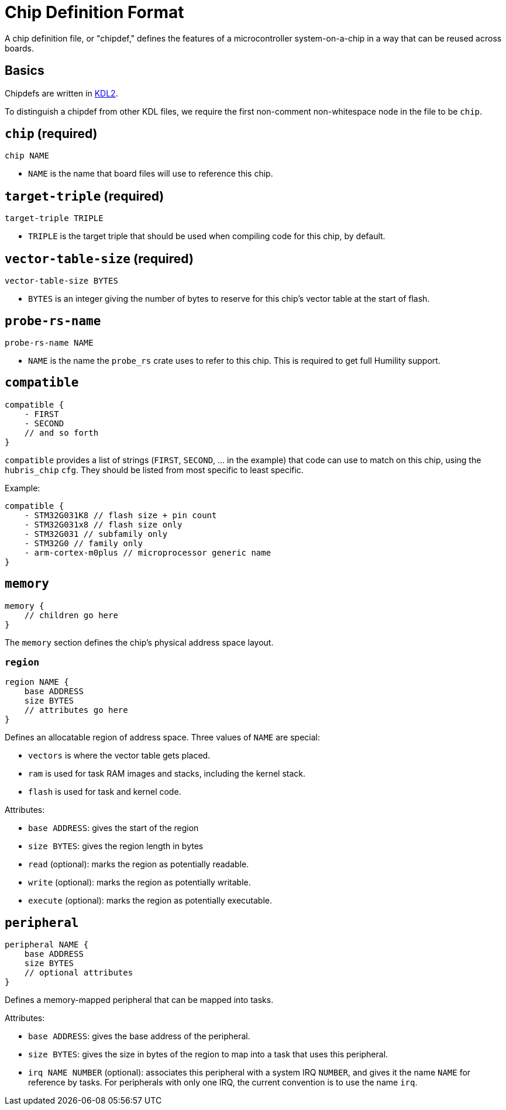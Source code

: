 = Chip Definition Format

A chip definition file, or "chipdef," defines the features of a microcontroller
system-on-a-chip in a way that can be reused across boards.

== Basics

Chipdefs are written in https://kdl.dev/[KDL2].

To distinguish a chipdef from other KDL files, we require the first non-comment
non-whitespace node in the file to be `chip`.

== `chip` (required)

`chip NAME`

- `NAME` is the name that board files will use to reference this chip.

== `target-triple` (required)

`target-triple TRIPLE`

- `TRIPLE` is the target triple that should be used when compiling code for this
  chip, by default.

== `vector-table-size` (required)

`vector-table-size BYTES`

- `BYTES` is an integer giving the number of bytes to reserve for this chip's
  vector table at the start of flash.

== `probe-rs-name`

`probe-rs-name NAME`

- `NAME` is the name the `probe_rs` crate uses to refer to this chip. This is
  required to get full Humility support.

== `compatible`

----
compatible {
    - FIRST
    - SECOND
    // and so forth
}
----

`compatible` provides a list of strings (`FIRST`, `SECOND`, ... in the example)
that code can use to match on this chip, using the `hubris_chip` `cfg`. They
should be listed from most specific to least specific.

Example:

----
compatible {
    - STM32G031K8 // flash size + pin count
    - STM32G031x8 // flash size only
    - STM32G031 // subfamily only
    - STM32G0 // family only
    - arm-cortex-m0plus // microprocessor generic name
}
----

== `memory`

----
memory {
    // children go here
}
----

The `memory` section defines the chip's physical address space layout.

=== `region`

----
region NAME {
    base ADDRESS
    size BYTES
    // attributes go here
}
----

Defines an allocatable region of address space. Three values of `NAME` are
special:

- `vectors` is where the vector table gets placed.
- `ram` is used for task RAM images and stacks, including the kernel stack.
- `flash` is used for task and kernel code.

Attributes:

- `base ADDRESS`: gives the start of the region
- `size BYTES`: gives the region length in bytes
- `read` (optional): marks the region as potentially readable.
- `write` (optional): marks the region as potentially writable.
- `execute` (optional): marks the region as potentially executable.

== `peripheral`

----
peripheral NAME {
    base ADDRESS
    size BYTES
    // optional attributes
}
----

Defines a memory-mapped peripheral that can be mapped into tasks.

Attributes:

- `base ADDRESS`: gives the base address of the peripheral.
- `size BYTES`: gives the size in bytes of the region to map into a task that
  uses this peripheral.
- `irq NAME NUMBER` (optional): associates this peripheral with a system IRQ
  `NUMBER`, and gives it the name `NAME` for reference by tasks. For peripherals
  with only one IRQ, the current convention is to use the name `irq`.
